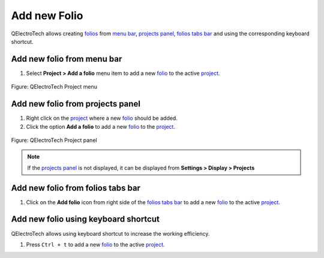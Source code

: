 .. _folio/add_folio:

=============
Add new Folio
=============

QElectroTech allows creating `folios`_ from `menu bar`_, `projects panel`_, `folios tabs bar`_ 
and using the corresponding keyboard shortcut. 

Add new folio from menu bar
~~~~~~~~~~~~~~~~~~~~~~~~~~~

1. Select **Project > Add a folio** menu item to add a new `folio`_ to the active `project`_.

.. figure:: /_external/_images/en/qet_menu/qet_menu_project.png
   :align: center

   Figure: QElectroTech Project menu 

Add new folio from projects panel
~~~~~~~~~~~~~~~~~~~~~~~~~~~~~~~~~

1. Right click on the `project`_ where a new `folio`_ should be added.
2. Click the option **Add a folio** to add a new `folio`_ to the `project`_.

.. figure:: /_external/_images/en/qet_panel/qet_panel_projects_project_option.png
   :align: center

   Figure: QElectroTech Project panel 

.. note::

   If the `projects panel`_ is not displayed, it can be displayed from **Settings > Display > Projects**

Add new folio from folios tabs bar
~~~~~~~~~~~~~~~~~~~~~~~~~~~~~~~~~~

1. Click on the **Add folio** icon |folio-new| from right side of the `folios tabs bar`_ to add a new `folio`_ to the active `project`_.

.. |folio-new| image:: /_external/_images/_site-assets/user/ico/16x16/folio/folio-new.png

Add new folio using keyboard shortcut
~~~~~~~~~~~~~~~~~~~~~~~~~~~~~~~~~~~~~

QElectroTech allows using keyboard shortcut to increase the working efficiency.

1. Press ``Ctrl + t`` to add a new `folio`_ to the active `project`_.

.. seealso::

    For more information about QElectroTech keyboard shortcuts, refer to `menu bar`_ section.

.. _folio: ../folio/index.html
.. _folios: ../folio/index.html
.. _Menu bar: ../interface/menu_bar.html
.. _projects panel: ../interface/panels/projects_panel.html
.. _folios tabs bar: ../interface/folios_tab.html
.. _project: ../project/index.html